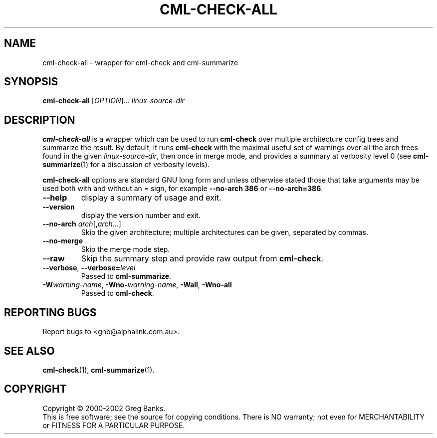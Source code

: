 .\"
.\"  gcml2 -- an implementation of Eric Raymond's CML2 in C
.\"  Copyright (C) 2000-2002 Greg Banks
.\"
.\"  This library is free software; you can redistribute it and/or
.\"  modify it under the terms of the GNU Library General Public
.\"  License as published by the Free Software Foundation; either
.\"  version 2 of the License, or (at your option) any later version.
.\"
.\"  This library is distributed in the hope that it will be useful,
.\"  but WITHOUT ANY WARRANTY; without even the implied warranty of
.\"  MERCHANTABILITY or FITNESS FOR A PARTICULAR PURPOSE.  See the GNU
.\"  Library General Public License for more details.
.\"
.\"  You should have received a copy of the GNU Library General Public
.\"  License along with this library; if not, write to the Free
.\"  Software Foundation, Inc., 675 Mass Ave, Cambridge, MA 02139, USA.
.\"
.TH CML-CHECK-ALL "1" "August 2002" "GCML2" "GCML2 Manual Pages"
.\"
.\"
.SH NAME
cml\-check\-all \- wrapper for cml\-check and cml\-summarize
.\"
.\"
.SH SYNOPSIS
\fBcml\-check\-all\fR [\fIOPTION\fR]... \fIlinux-source-dir\fR
.\"
.\"
.SH DESCRIPTION
.PP
\fBcml\-check\-all\fR is a wrapper which can be used to run \fBcml\-check\fR
over multiple architecture config trees and summarize the result.  By default,
it runs \fBcml\-check\fR with the maximal useful set of warnings over all
the arch trees found in the given \fIlinux-source-dir\fR, then once in merge
mode, and provides a summary at verbosity level 0 (see \fBcml\-summarize\fR(1)
for a discussion of verbosity levels).
.PP
\fBcml\-check\-all\fR options are standard GNU long form and unless otherwise
stated those that take arguments may be used both with and without an = sign,
for example \fB\-\-no\-arch 386\fR or \fB\-\-no\-arch=386\fR.
.TP
\fB\-\-help\fR
display a summary of usage and exit.
.TP
\fB\-\-version\fR
display the version number and exit.
.TP
\fB\-\-no-arch\fR \fIarch\fR[,\fIarch\fR...]
Skip the given architecture; multiple architectures can be given,
separated by commas.  
.TP
\fB\-\-no-merge\fR
Skip the merge mode step.
.TP
\fB\-\-raw\fR
Skip the summary step and provide raw output from \fBcml\-check\fR.
.TP
\fB\-\-verbose\fR, \fB\-\-verbose=\fIlevel\fR
Passed to \fBcml\-summarize\fR.
.TP
\fB\-W\fIwarning\-name\fR, \fB\-Wno-\fIwarning\-name\fR, \fB\-Wall\fR, \fB\-Wno-all\fR
Passed to \fBcml\-check\fR.
.\"
.\"
.SH "REPORTING BUGS"
Report bugs to <gnb@alphalink.com.au>.
.\"
.\"
.SH "SEE ALSO"
.BR cml\-check (1),
.BR cml\-summarize (1).
.\"
.\"
.SH COPYRIGHT
Copyright \(co 2000-2002 Greg Banks.
.br
This is free software; see the source for copying conditions.  There is NO
warranty; not even for MERCHANTABILITY or FITNESS FOR A PARTICULAR PURPOSE.
